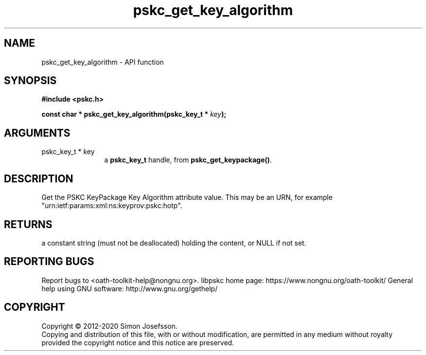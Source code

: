 .\" DO NOT MODIFY THIS FILE!  It was generated by gdoc.
.TH "pskc_get_key_algorithm" 3 "2.6.7" "libpskc" "libpskc"
.SH NAME
pskc_get_key_algorithm \- API function
.SH SYNOPSIS
.B #include <pskc.h>
.sp
.BI "const char * pskc_get_key_algorithm(pskc_key_t * " key ");"
.SH ARGUMENTS
.IP "pskc_key_t * key" 12
a \fBpskc_key_t\fP handle, from \fBpskc_get_keypackage()\fP.
.SH "DESCRIPTION"
Get the PSKC KeyPackage Key Algorithm attribute value.  This may be
an URN, for example "urn:ietf:params:xml:ns:keyprov:pskc:hotp".
.SH "RETURNS"
a constant string (must not be deallocated) holding the
content, or NULL if not set.
.SH "REPORTING BUGS"
Report bugs to <oath-toolkit-help@nongnu.org>.
libpskc home page: https://www.nongnu.org/oath-toolkit/
General help using GNU software: http://www.gnu.org/gethelp/
.SH COPYRIGHT
Copyright \(co 2012-2020 Simon Josefsson.
.br
Copying and distribution of this file, with or without modification,
are permitted in any medium without royalty provided the copyright
notice and this notice are preserved.
